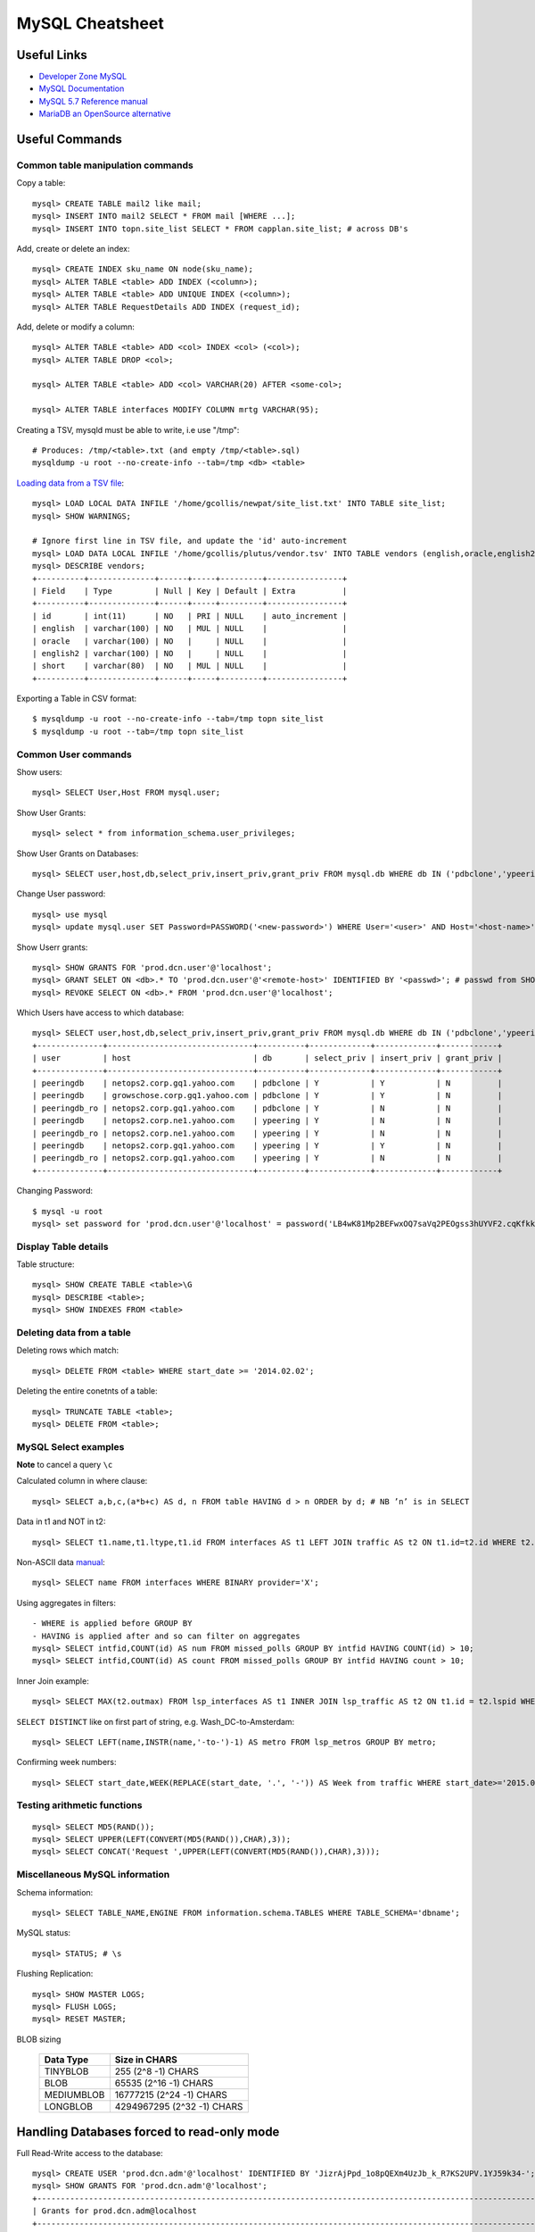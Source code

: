 ****************
MySQL Cheatsheet
****************

Useful Links
=============

* `Developer Zone MySQL <https://dev.mysql.com/>`_
* `MySQL Documentation <https://dev.mysql.com/doc/>`_
* `MySQL 5.7 Reference manual <https://dev.mysql.com/doc/refman/5.7/en/>`_
* `MariaDB an OpenSource alternative <https://mariadb.org/about/>`_


Useful Commands
===============

Common table manipulation commands
----------------------------------

Copy a table::

	mysql> CREATE TABLE mail2 like mail;
	mysql> INSERT INTO mail2 SELECT * FROM mail [WHERE ...];
	mysql> INSERT INTO topn.site_list SELECT * FROM capplan.site_list; # across DB's

Add, create or delete an index::

	mysql> CREATE INDEX sku_name ON node(sku_name);
	mysql> ALTER TABLE <table> ADD INDEX (<column>);
	mysql> ALTER TABLE <table> ADD UNIQUE INDEX (<column>);
	mysql> ALTER TABLE RequestDetails ADD INDEX (request_id);

Add, delete or modify a column::

	mysql> ALTER TABLE <table> ADD <col> INDEX <col> (<col>);
	mysql> ALTER TABLE DROP <col>;
	
	mysql> ALTER TABLE <table> ADD <col> VARCHAR(20) AFTER <some-col>;
	
	mysql> ALTER TABLE interfaces MODIFY COLUMN mrtg VARCHAR(95);

Creating a TSV, mysqld must be able to write, i.e use "/tmp"::

	# Produces: /tmp/<table>.txt (and empty /tmp/<table>.sql)
	mysqldump -u root --no-create-info --tab=/tmp <db> <table>

`Loading data from a TSV file <https://dev.mysql.com/doc/refman/5.7/en/load-data.html>`_::

	mysql> LOAD LOCAL DATA INFILE '/home/gcollis/newpat/site_list.txt' INTO TABLE site_list;
	mysql> SHOW WARNINGS;
	
	# Ignore first line in TSV file, and update the 'id' auto-increment
	mysql> LOAD DATA LOCAL INFILE '/home/gcollis/plutus/vendor.tsv' INTO TABLE vendors (english,oracle,english2,short);
	mysql> DESCRIBE vendors;
	+----------+--------------+------+-----+---------+----------------+
	| Field    | Type         | Null | Key | Default | Extra          |
	+----------+--------------+------+-----+---------+----------------+
	| id       | int(11)      | NO   | PRI | NULL    | auto_increment |
	| english  | varchar(100) | NO   | MUL | NULL    |                |
	| oracle   | varchar(100) | NO   |     | NULL    |                |
	| english2 | varchar(100) | NO   |     | NULL    |                |
	| short    | varchar(80)  | NO   | MUL | NULL    |                |
	+----------+--------------+------+-----+---------+----------------+

Exporting a Table in CSV format::

	$ mysqldump -u root --no-create-info --tab=/tmp topn site_list
	$ mysqldump -u root --tab=/tmp topn site_list

Common User commands
--------------------

Show users::

	mysql> SELECT User,Host FROM mysql.user;

Show User Grants::

	mysql> select * from information_schema.user_privileges;

Show User Grants on Databases::

	mysql> SELECT user,host,db,select_priv,insert_priv,grant_priv FROM mysql.db WHERE db IN ('pdbclone','ypeering') ORDER BY db;

Change User password::

	mysql> use mysql
	mysql> update mysql.user SET Password=PASSWORD('<new-password>') WHERE User='<user>' AND Host='<host-name>';

Show Userr grants::

	mysql> SHOW GRANTS FOR 'prod.dcn.user'@'localhost';
	mysql> GRANT SELET ON <db>.* TO 'prod.dcn.user'@'<remote-host>' IDENTIFIED BY '<passwd>'; # passwd from SHOW GRANTS
	mysql> REVOKE SELECT ON <db>.* FROM 'prod.dcn.user'@'localhost';

Which Users have access to which database::

	mysql> SELECT user,host,db,select_priv,insert_priv,grant_priv FROM mysql.db WHERE db IN ('pdbclone','ypeering') ORDER BY db;
	+--------------+-------------------------------+----------+-------------+-------------+------------+
	| user         | host                          | db       | select_priv | insert_priv | grant_priv |
	+--------------+-------------------------------+----------+-------------+-------------+------------+
	| peeringdb    | netops2.corp.gq1.yahoo.com    | pdbclone | Y           | Y           | N          |
	| peeringdb    | growschose.corp.gq1.yahoo.com | pdbclone | Y           | Y           | N          |
	| peeringdb_ro | netops2.corp.gq1.yahoo.com    | pdbclone | Y           | N           | N          |
	| peeringdb    | netops2.corp.ne1.yahoo.com    | ypeering | Y           | N           | N          |
	| peeringdb_ro | netops2.corp.ne1.yahoo.com    | ypeering | Y           | N           | N          |
	| peeringdb    | netops2.corp.gq1.yahoo.com    | ypeering | Y           | Y           | N          |
	| peeringdb_ro | netops2.corp.gq1.yahoo.com    | ypeering | Y           | N           | N          |
	+--------------+-------------------------------+----------+-------------+-------------+------------+

Changing Password::

	$ mysql -u root
	mysql> set password for 'prod.dcn.user'@'localhost' = password('LB4wK81Mp2BEFwxOQ7saVq2PEOgss3hUYVF2.cqKfkk-');

Display Table details
---------------------

Table structure::

	mysql> SHOW CREATE TABLE <table>\G
	mysql> DESCRIBE <table>;
	mysql> SHOW INDEXES FROM <table>

Deleting data from a table
--------------------------

Deleting rows which match::

	mysql> DELETE FROM <table> WHERE start_date >= '2014.02.02';

Deleting the entire conetnts of a table::

	mysql> TRUNCATE TABLE <table>;
	mysql> DELETE FROM <table>;


MySQL Select examples
---------------------

**Note** to cancel a query ``\c``

Calculated column in where clause::

	mysql> SELECT a,b,c,(a*b+c) AS d, n FROM table HAVING d > n ORDER by d; # NB ’n’ is in SELECT

Data in t1 and NOT in t2::

	mysql> SELECT t1.name,t1.ltype,t1.id FROM interfaces AS t1 LEFT JOIN traffic AS t2 ON t1.id=t2.id WHERE t2.id IS NULL;

Non-ASCII data `manual <https://dev.mysql.com/doc/refman/5.7/en/binary-varbinary.html>`_::

	mysql> SELECT name FROM interfaces WHERE BINARY provider='X';

Using aggregates in filters::

	- WHERE is applied before GROUP BY
	- HAVING is applied after and so can filter on aggregates
	mysql> SELECT intfid,COUNT(id) AS num FROM missed_polls GROUP BY intfid HAVING COUNT(id) > 10;
	mysql> SELECT intfid,COUNT(id) AS count FROM missed_polls GROUP BY intfid HAVING count > 10;

Inner Join example::

	mysql> SELECT MAX(t2.outmax) FROM lsp_interfaces AS t1 INNER JOIN lsp_traffic AS t2 ON t1.id = t2.lspid WHERE t1.dc='ams' AND RIGHT(t1.dst_rtr,3)<>'ams' AND t2.start_date>='2013.03.01' AND t2.end_date<='2014.06.28';

``SELECT DISTINCT`` like on first part of string, e.g. Wash_DC-to-Amsterdam::

	mysql> SELECT LEFT(name,INSTR(name,'-to-')-1) AS metro FROM lsp_metros GROUP BY metro;

Confirming week numbers::

	mysql> SELECT start_date,WEEK(REPLACE(start_date, '.', '-')) AS Week from traffic WHERE start_date>='2015.02.15' AND end_date<='2015.03.21' GROUP BY start_date ORDER BY start_date;

Testing arithmetic functions
----------------------------
::

	mysql> SELECT MD5(RAND());
	mysql> SELECT UPPER(LEFT(CONVERT(MD5(RAND()),CHAR),3));
	mysql> SELECT CONCAT('Request ',UPPER(LEFT(CONVERT(MD5(RAND()),CHAR),3)));

Miscellaneous MySQL information
-------------------------------

Schema information::

	mysql> SELECT TABLE_NAME,ENGINE FROM information.schema.TABLES WHERE TABLE_SCHEMA='dbname';

MySQL status::

	mysql> STATUS; # \s

Flushing Replication::

	mysql> SHOW MASTER LOGS;
	mysql> FLUSH LOGS;
	mysql> RESET MASTER;

BLOB sizing

	============ ===========================
	Data Type    Size in CHARS
	============ ===========================
	TINYBLOB     255 (2^8 -1) CHARS
	BLOB         65535 (2^16 -1) CHARS
	MEDIUMBLOB   16777215 (2^24 -1) CHARS
	LONGBLOB     4294967295 (2^32 -1) CHARS
	============ ===========================


Handling Databases forced to read-only mode
===========================================

Full Read-Write access to the database::

	mysql> CREATE USER 'prod.dcn.adm'@'localhost' IDENTIFIED BY 'JizrAjPpd_1o8pQEXm4UzJb_k_R7KS2UPV.1YJ59k34-';
	mysql> SHOW GRANTS FOR 'prod.dcn.adm'@'localhost';
	+---------------------------------------------------------------------------------------------------------------------+
	| Grants for prod.dcn.adm@localhost                                                                                   |
	+---------------------------------------------------------------------------------------------------------------------+
	| GRANT USAGE ON *.* TO 'prod.dcn.adm'@'localhost' IDENTIFIED BY PASSWORD '*8FBE06BA12F769A27C408DE19A951866541D018E' |
	+---------------------------------------------------------------------------------------------------------------------+
	
	mysql> GRANT SUPER ON *.* TO 'prod.dcn.adm'@'localhost' IDENTIFIED BY PASSWORD '*8FBE06BA12F769A27C408DE19A951866541D018E'
	mysql> GRANT ALL ON topn2.* TO 'prod.dcn.adm'@'localhost';
	mysql> CREATE USER 'prod.dcn.user'@'localhost' IDENTIFIED BY 'bj1NJMvEjTGM_rgcSGCD.LDPOoyTy.5.vMfBaB3g4uk-';
	mysql> GRANT SELECT ON topn2.* TO 'prod.dcn.user'@'localhost';
	mysql> GRANT SELECT ON topn2.* TO 'prod.dcn.user'@'netops2.corp.gq1.yahoo.com' IDENTIFIED BY PASSWORD '*1C4A2249CAD2B46EC5B71D84DC72F555276F06D5';
	mysql> FLUSH PRIVILEGES;
	
	mysql> SHOW GRANTS FOR 'prod.dcn.adm'@'localhost';
	+---------------------------------------------------------------------------------------------------------------------+
	| Grants for prod.dcn.adm@localhost                                                                                   |
	+---------------------------------------------------------------------------------------------------------------------+
	| GRANT SUPER ON *.* TO 'prod.dcn.adm'@'localhost' IDENTIFIED BY PASSWORD '*8FBE06BA12F769A27C408DE19A951866541D018E' |
	| GRANT ALL PRIVILEGES ON `transpeer`.* TO 'prod.dcn.adm'@'localhost'                                                 |
	| GRANT ALL PRIVILEGES ON `fullmonty`.* TO 'prod.dcn.adm'@'localhost'                                                 |
	+---------------------------------------------------------------------------------------------------------------------+

Read-Only access to the database::

	mysql> SHOW GRANTS FOR 'prod.dcn.user'@'localhost';
	+----------------------------------------------------------------------------------------------------------------------+
	| Grants for prod.dcn.user@localhost                                                                                   |
	+----------------------------------------------------------------------------------------------------------------------+
	| GRANT USAGE ON *.* TO 'prod.dcn.user'@'localhost' IDENTIFIED BY PASSWORD '*1C4A2249CAD2B46EC5B71D84DC72F555276F06D5' |
	| GRANT SELECT ON `transpeer`.* TO 'prod.dcn.user'@'localhost'                                                         |
	| GRANT SELECT ON `fullmonty`.* TO 'prod.dcn.user'@'localhost'                                                         |
	+----------------------------------------------------------------------------------------------------------------------+
